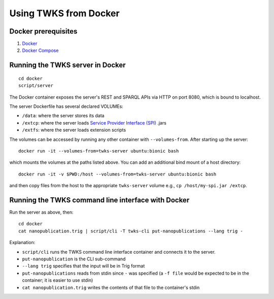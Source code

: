 Using TWKS from Docker
======================

Docker prerequisites
--------------------

1. `Docker <https://docs.docker.com/v17.12/install/>`_
2. `Docker Compose <https://docs.docker.com/compose/install/>`_


.. _docker-server:

Running the TWKS server in Docker
---------------------------------

::

    cd docker
    script/server

The Docker container exposes the server's REST and SPARQL APIs via HTTP on port 8080, which is bound to localhost.

The server Dockerfile has several declared VOLUMEs:

- ``/data``: where the server stores its data
- ``/extcp``: where the server loads `Service Provider Interface (SPI) <https://docs.oracle.com/javase/tutorial/sound/SPI-intro.html>`_ .jars
- ``/extfs``: where the server loads extension scripts

The volumes can be accessed by running any other container with ``--volumes-from``. After starting up the server:

::

    docker run -it --volumes-from=twks-server ubuntu:bionic bash

which mounts the volumes at the paths listed above. You can add an additional bind mount of a host directory:

::

    docker run -it -v $PWD:/host --volumes-from=twks-server ubuntu:bionic bash

and then copy files from the host to the appropriate ``twks-server`` volume e.g., ``cp /host/my-spi.jar /extcp``.


.. _docker-cli:

Running the TWKS command line interface with Docker
---------------------------------------------------

Run the server as above, then:

::

    cd docker
    cat nanopublication.trig | script/cli -T twks-cli put-nanopublications --lang trig -

Explanation:

- ``script/cli`` runs the TWKS command line interface container and connects it to the server.
- ``put-nanopublication`` is the CLI sub-command
- ``--lang trig`` specifies that the input will be in Trig format
- ``put-nanopublications`` reads from stdin since ``-`` was specified (a ``-f file`` would be expected to be in the container; it is easier to use stdin)
- ``cat nanopublication.trig`` writes the contents of that file to the container's stdin
